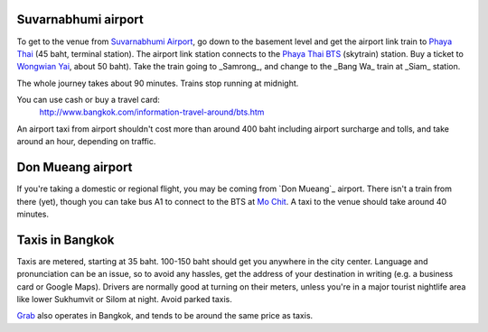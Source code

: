 .. title: Transportation
.. slug: transportation
.. date: 2018-05-06 12:32:23 UTC+07:00
.. tags: 
.. category: 
.. link: 
.. description: 
.. type: text

Suvarnabhumi airport
--------------------

To get to the venue from `Suvarnabhumi Airport`_, go down to the basement level
and get the airport link train to `Phaya Thai`_ (45 baht, terminal station).
The airport link station connects to the `Phaya Thai BTS`_ (skytrain) station.
Buy a ticket to `Wongwian Yai <(https://goo.gl/maps/mY7HWhpY71E2>`_, about 50 baht).
Take the train going to _Samrong_,  and change to the _Bang Wa_ train at
_Siam_ station.

.. _Suvarnabhumi Airport: https://maps.google.com/?cid=1300723721569663495&hl=en&gl=gb
.. _Phaya Thai BTS: https://goo.gl/maps/V67Yk9AU26x
.. _Phaya Thai: https://goo.gl/maps/oZyJYfeV87v

The whole journey takes about 90 minutes. Trains stop running at midnight.

You can use cash or buy a travel card:
  http://www.bangkok.com/information-travel-around/bts.htm

An airport taxi from airport shouldn't cost more than around 400 baht including
airport surcharge and tolls, and take around an hour, depending on traffic. 

Don Mueang airport
------------------

If you're taking a domestic or regional flight, you may be coming from `Don Mueang`_ airport. 
There isn't a train from there (yet), though you can take bus A1 to connect to the BTS at `Mo Chit`_.
A taxi to the venue should take around 40 minutes.

.. _Don Mueang International Airport: https://goo.gl/maps/AtkU7142cjq
.. _Mo Chit: https://goo.gl/maps/WKna4RFhBvt

Taxis in Bangkok
----------------

Taxis are metered, starting at 35 baht. 100-150 baht should get you anywhere in
the city center. Language and pronunciation can be an issue, so to avoid any
hassles, get the address of your destination in writing (e.g. a business card or
Google Maps).  Drivers are normally good at turning on their meters, unless
you're in a major tourist nightlife area like lower Sukhumvit or Silom at
night. Avoid parked taxis.

`Grab`_ also operates in Bangkok, and tends to be around the same price as taxis.

.. _Grab: https://www.grab.com/th/en/
